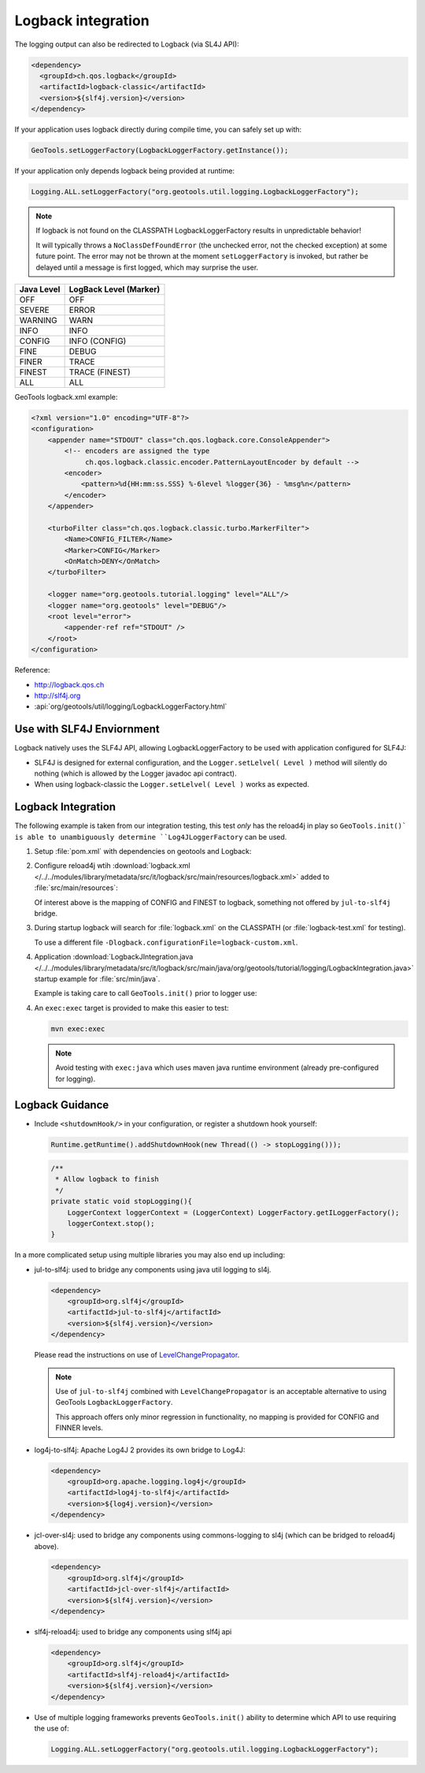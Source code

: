 Logback integration
^^^^^^^^^^^^^^^^^^^

The logging output can also be redirected to Logback (via SL4J API):

.. code-block:: xml

   <dependency> 
     <groupId>ch.qos.logback</groupId>
     <artifactId>logback-classic</artifactId>
     <version>${slf4j.version}</version>
   </dependency>
   
If your application uses logback directly during compile time, you can safely set up with:

.. code-block:: java

   GeoTools.setLoggerFactory(LogbackLoggerFactory.getInstance());

If your application only depends logback being provided at runtime:

.. code-block:: java
   
   Logging.ALL.setLoggerFactory("org.geotools.util.logging.LogbackLoggerFactory");

.. note::
   
   If logback is not found on the CLASSPATH LogbackLoggerFactory results in unpredictable behavior!
   
   It will typically throws a ``NoClassDefFoundError`` (the unchecked error, not the checked exception) at some future point. The error may not be thrown at the moment ``setLoggerFactory`` is invoked, but rather be delayed until a message is first logged, which may surprise the user.


============= ======================
Java Level	  LogBack Level (Marker)
============= ======================
OFF           OFF
SEVERE        ERROR
WARNING       WARN
INFO          INFO
CONFIG        INFO (CONFIG)
FINE          DEBUG
FINER         TRACE
FINEST        TRACE (FINEST)
ALL           ALL
============= ======================

GeoTools logback.xml example:

.. code-block:: xml

   <?xml version="1.0" encoding="UTF-8"?>
   <configuration>
       <appender name="STDOUT" class="ch.qos.logback.core.ConsoleAppender">
           <!-- encoders are assigned the type
                ch.qos.logback.classic.encoder.PatternLayoutEncoder by default -->
           <encoder>
               <pattern>%d{HH:mm:ss.SSS} %-6level %logger{36} - %msg%n</pattern>
           </encoder>
       </appender>

       <turboFilter class="ch.qos.logback.classic.turbo.MarkerFilter">
           <Name>CONFIG_FILTER</Name>
           <Marker>CONFIG</Marker>
           <OnMatch>DENY</OnMatch>
       </turboFilter>

       <logger name="org.geotools.tutorial.logging" level="ALL"/>
       <logger name="org.geotools" level="DEBUG"/>
       <root level="error">
           <appender-ref ref="STDOUT" />
       </root>
   </configuration>

Reference:

* http://logback.qos.ch
* http://slf4j.org
* :api:`org/geotools/util/logging/LogbackLoggerFactory.html`


Use with SLF4J Enviornment
''''''''''''''''''''''''''

Logback natively uses the SLF4J API, allowing LogbackLoggerFactory to be used with application configured for SLF4J:

* SLF4J is designed for external configuration, and the ``Logger.setLelvel( Level )`` method will silently do nothing (which is allowed by the Logger javadoc api contract).

* When using logback-classic the ``Logger.setLelvel( Level )`` works as expected.

Logback Integration
'''''''''''''''''''

The following example is taken from our integration testing, this test *only* has the reload4j
in play so ``GeoTools.init()` is able to unambiguously determine ``Log4JLoggerFactory`` can be used.

1. Setup :file:`pom.xml` with dependencies on geotools and Logback:

   .. literalinclude:: /../../modules/library/metadata/src/it/logback/pom.xml
      :language: xml
      
2. Configure reload4j wtih :download:`logback.xml </../../modules/library/metadata/src/it/logback/src/main/resources/logback.xml>` added to :file:`src/main/resources`:
   
   .. literalinclude:: /../../modules/library/metadata/src/it/logback/src/main/resources/logback.xml
      :language: xml
   
   Of interest above is the mapping of CONFIG and FINEST to logback, something not offered by ``jul-to-slf4j`` bridge.
   
3. During startup logback will search for :file:`logback.xml` on the CLASSPATH (or :file:`logback-test.xml` for testing).

   To use a different file ``-Dlogback.configurationFile=logback-custom.xml``.

4. Application :download:`LogbackJIntegration.java </../../modules/library/metadata/src/it/logback/src/main/java/org/geotools/tutorial/logging/LogbackIntegration.java>` startup example for :file:`src/min/java`.

   Example is taking care to call ``GeoTools.init()`` prior to logger use:
   
   .. literalinclude:: /../../modules/library/metadata/src/it/logback/src/main/java/org/geotools/tutorial/logging/LogbackIntegration.java
      :language: java

4. An ``exec:exec`` target is provided to make this easier to test:

   .. code-block::
      
      mvn exec:exec
      
   .. note:: Avoid testing with ``exec:java`` which uses maven java runtime environment (already pre-configured for logging).
   
Logback Guidance
''''''''''''''''

* Include ``<shutdownHook/>`` in your configuration, or register a shutdown hook yourself:

  .. code-block:: java
  
     Runtime.getRuntime().addShutdownHook(new Thread(() -> stopLogging()));
  
  .. code-block:: java
  
     /**
      * Allow logback to finish 
      */
     private static void stopLogging(){
         LoggerContext loggerContext = (LoggerContext) LoggerFactory.getILoggerFactory();
         loggerContext.stop();
     }

In a more complicated setup using multiple libraries you may also end up including:

* jul-to-slf4j: used to bridge any components using java util logging to sl4j.

  .. code-block::
  
      <dependency>
          <groupId>org.slf4j</groupId>
          <artifactId>jul-to-slf4j</artifactId>
          <version>${slf4j.version}</version>
      </dependency>
  
  Please read the instructions on use of `LevelChangePropagator <https://logback.qos.ch/manual/configuration.html#LevelChangePropagator>`__.
  
  .. note:: Use of ``jul-to-slf4j`` combined with ``LevelChangePropagator`` is an acceptable alternative to using GeoTools ``LogbackLoggerFactory``.
  
     This approach offers only minor regression in functionality, no mapping is provided for CONFIG and FINNER levels.

* log4j-to-slf4j: Apache Log4J 2 provides its own bridge to Log4J:

  .. code-block:: xml
     
     <dependency>
         <groupId>org.apache.logging.log4j</groupId>
         <artifactId>log4j-to-slf4j</artifactId>
         <version>${log4j.version}</version>
     </dependency>

* jcl-over-sl4j: used to bridge any components using commons-logging to sl4j (which can be bridged to reload4j above).
  
  .. code-block::
  
      <dependency>
          <groupId>org.slf4j</groupId>
          <artifactId>jcl-over-slf4j</artifactId>
          <version>${slf4j.version}</version>
      </dependency>

* slf4j-reload4j: used to bridge any components using slf4j api

  .. code-block::
  
      <dependency>
          <groupId>org.slf4j</groupId>
          <artifactId>slf4j-reload4j</artifactId>
          <version>${slf4j.version}</version>
      </dependency>
      
* Use of multiple logging frameworks prevents ``GeoTools.init()`` ability to determine which API to use requiring the use of:

  .. code-block:: java

     Logging.ALL.setLoggerFactory("org.geotools.util.logging.LogbackLoggerFactory");